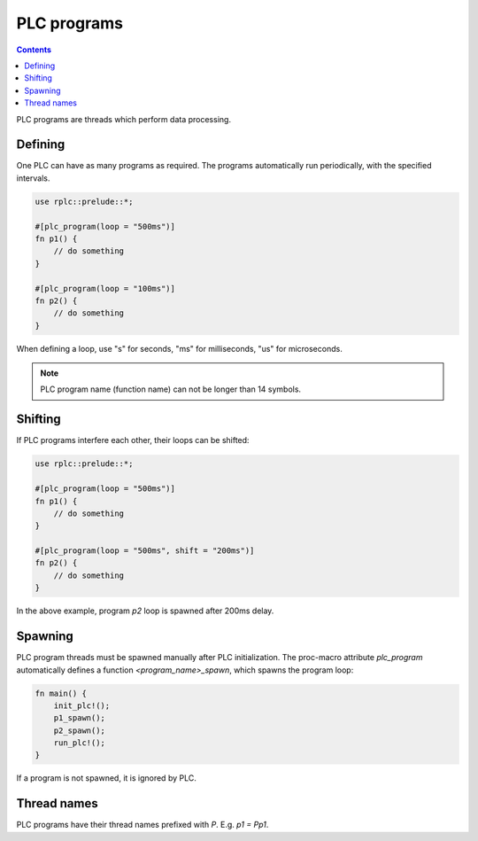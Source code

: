 PLC programs
************

.. contents::

PLC programs are threads which perform data processing.

Defining
========

One PLC can have as many programs as required. The programs automatically run
periodically, with the specified intervals.

.. code:: rust

    use rplc::prelude::*;

    #[plc_program(loop = "500ms")]
    fn p1() {
        // do something
    }

    #[plc_program(loop = "100ms")]
    fn p2() {
        // do something
    }

When defining a loop, use "s" for seconds, "ms" for milliseconds, "us" for
microseconds.

.. note::

   PLC program name (function name) can not be longer than 14 symbols.

Shifting
========

If PLC programs interfere each other, their loops can be shifted:

.. code:: rust

    use rplc::prelude::*;

    #[plc_program(loop = "500ms")]
    fn p1() {
        // do something
    }

    #[plc_program(loop = "500ms", shift = "200ms")]
    fn p2() {
        // do something
    }

In the above example, program *p2* loop is spawned after 200ms delay.

Spawning
========

PLC program threads must be spawned manually after PLC initialization. The
proc-macro attribute *plc_program* automatically defines a function
*<program_name>_spawn*, which spawns the program loop:

.. code:: rust

    fn main() {
        init_plc!();
        p1_spawn();
        p2_spawn();
        run_plc!();
    }

If a program is not spawned, it is ignored by PLC.

Thread names
============

PLC programs have their thread names prefixed with *P*. E.g. *p1 = Pp1*.
